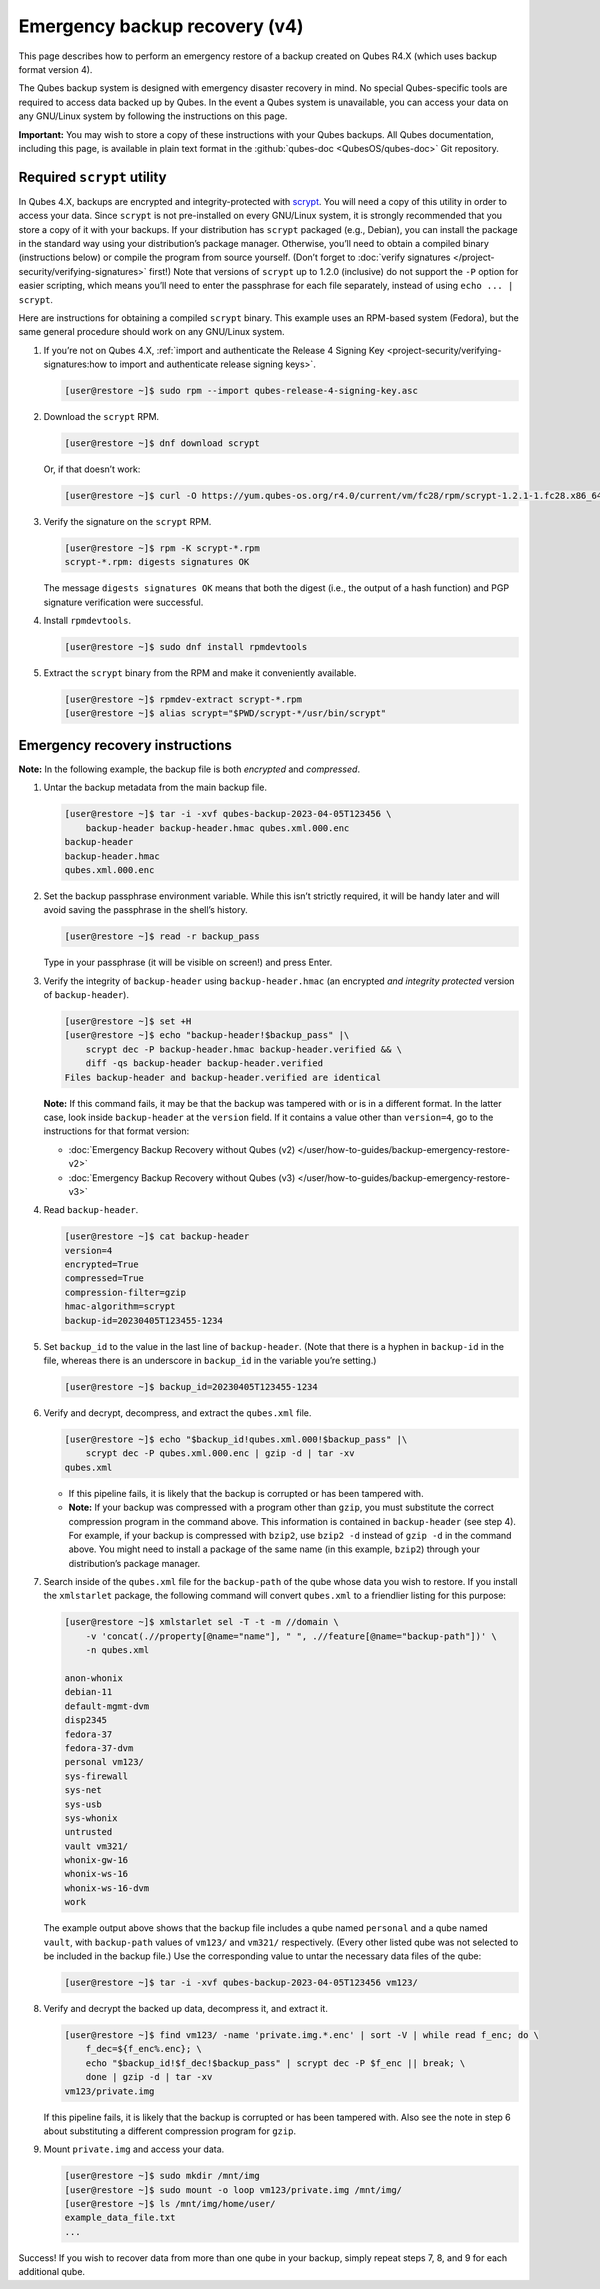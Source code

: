 ==============================
Emergency backup recovery (v4)
==============================


This page describes how to perform an emergency restore of a backup created on Qubes R4.X (which uses backup format version 4).

The Qubes backup system is designed with emergency disaster recovery in mind. No special Qubes-specific tools are required to access data backed up by Qubes. In the event a Qubes system is unavailable, you can access your data on any GNU/Linux system by following the instructions on this page.

**Important:** You may wish to store a copy of these instructions with your Qubes backups. All Qubes documentation, including this page, is available in plain text format in the :github:`qubes-doc <QubesOS/qubes-doc>` Git repository.

Required ``scrypt`` utility
---------------------------


In Qubes 4.X, backups are encrypted and integrity-protected with `scrypt <https://www.tarsnap.com/scrypt.html>`__. You will need a copy of this utility in order to access your data. Since ``scrypt`` is not pre-installed on every GNU/Linux system, it is strongly recommended that you store a copy of it with your backups. If your distribution has ``scrypt`` packaged (e.g., Debian), you can install the package in the standard way using your distribution’s package manager. Otherwise, you’ll need to obtain a compiled binary (instructions below) or compile the program from source yourself. (Don’t forget to :doc:`verify signatures </project-security/verifying-signatures>` first!) Note that versions of ``scrypt`` up to 1.2.0 (inclusive) do not support the ``-P`` option for easier scripting, which means you’ll need to enter the passphrase for each file separately, instead of using ``echo ... | scrypt``.

Here are instructions for obtaining a compiled ``scrypt`` binary. This example uses an RPM-based system (Fedora), but the same general procedure should work on any GNU/Linux system.

1. If you’re not on Qubes 4.X, :ref:`import and authenticate the Release 4 Signing Key <project-security/verifying-signatures:how to import and authenticate release signing keys>`.

   .. code:: console

         [user@restore ~]$ sudo rpm --import qubes-release-4-signing-key.asc



2. Download the ``scrypt`` RPM.

   .. code:: console

         [user@restore ~]$ dnf download scrypt


   Or, if that doesn’t work:

   .. code:: console

         [user@restore ~]$ curl -O https://yum.qubes-os.org/r4.0/current/vm/fc28/rpm/scrypt-1.2.1-1.fc28.x86_64.rpm



3. Verify the signature on the ``scrypt`` RPM.

   .. code:: console

         [user@restore ~]$ rpm -K scrypt-*.rpm
         scrypt-*.rpm: digests signatures OK


   The message ``digests signatures OK`` means that both the digest (i.e., the output of a hash function) and PGP signature verification were successful.

4. Install ``rpmdevtools``.

   .. code:: console

         [user@restore ~]$ sudo dnf install rpmdevtools



5. Extract the ``scrypt`` binary from the RPM and make it conveniently available.

   .. code:: console

         [user@restore ~]$ rpmdev-extract scrypt-*.rpm
         [user@restore ~]$ alias scrypt="$PWD/scrypt-*/usr/bin/scrypt"





Emergency recovery instructions
-------------------------------


**Note:** In the following example, the backup file is both *encrypted* and *compressed*.

1. Untar the backup metadata from the main backup file.

   .. code:: console

         [user@restore ~]$ tar -i -xvf qubes-backup-2023-04-05T123456 \
             backup-header backup-header.hmac qubes.xml.000.enc
         backup-header
         backup-header.hmac
         qubes.xml.000.enc



2. Set the backup passphrase environment variable. While this isn’t strictly required, it will be handy later and will avoid saving the passphrase in the shell’s history.

   .. code:: console

         [user@restore ~]$ read -r backup_pass


   Type in your passphrase (it will be visible on screen!) and press Enter.

3. Verify the integrity of ``backup-header`` using ``backup-header.hmac`` (an encrypted *and integrity protected* version of ``backup-header``).

   .. code:: console

         [user@restore ~]$ set +H
         [user@restore ~]$ echo "backup-header!$backup_pass" |\
             scrypt dec -P backup-header.hmac backup-header.verified && \
             diff -qs backup-header backup-header.verified
         Files backup-header and backup-header.verified are identical


   **Note:** If this command fails, it may be that the backup was tampered with or is in a different format. In the latter case, look inside ``backup-header`` at the ``version`` field. If it contains a value other than ``version=4``, go to the instructions for that format version:

   - :doc:`Emergency Backup Recovery without Qubes (v2) </user/how-to-guides/backup-emergency-restore-v2>`

   - :doc:`Emergency Backup Recovery without Qubes (v3) </user/how-to-guides/backup-emergency-restore-v3>`



4. Read ``backup-header``.

   .. code:: console

         [user@restore ~]$ cat backup-header
         version=4
         encrypted=True
         compressed=True
         compression-filter=gzip
         hmac-algorithm=scrypt
         backup-id=20230405T123455-1234



5. Set ``backup_id`` to the value in the last line of ``backup-header``. (Note that there is a hyphen in ``backup-id`` in the file, whereas there is an underscore in ``backup_id`` in the variable you’re setting.)

   .. code:: console

         [user@restore ~]$ backup_id=20230405T123455-1234



6. Verify and decrypt, decompress, and extract the ``qubes.xml`` file.

   .. code:: console

         [user@restore ~]$ echo "$backup_id!qubes.xml.000!$backup_pass" |\
             scrypt dec -P qubes.xml.000.enc | gzip -d | tar -xv
         qubes.xml



   - If this pipeline fails, it is likely that the backup is corrupted or has been tampered with.

   - **Note:** If your backup was compressed with a program other than ``gzip``, you must substitute the correct compression program in the command above. This information is contained in ``backup-header`` (see step 4). For example, if your backup is compressed with ``bzip2``, use ``bzip2 -d`` instead of ``gzip -d`` in the command above. You might need to install a package of the same name (in this example, ``bzip2``) through your distribution’s package manager.



7. Search inside of the ``qubes.xml`` file for the ``backup-path`` of the qube whose data you wish to restore. If you install the ``xmlstarlet`` package, the following command will convert ``qubes.xml`` to a friendlier listing for this purpose:

   .. code:: console

         [user@restore ~]$ xmlstarlet sel -T -t -m //domain \
             -v 'concat(.//property[@name="name"], " ", .//feature[@name="backup-path"])' \
             -n qubes.xml
         
         anon-whonix
         debian-11
         default-mgmt-dvm
         disp2345
         fedora-37
         fedora-37-dvm
         personal vm123/
         sys-firewall
         sys-net
         sys-usb
         sys-whonix
         untrusted
         vault vm321/
         whonix-gw-16
         whonix-ws-16
         whonix-ws-16-dvm
         work


   The example output above shows that the backup file includes a qube named ``personal`` and a qube named ``vault``, with ``backup-path`` values of ``vm123/`` and ``vm321/`` respectively. (Every other listed qube was not selected to be included in the backup file.) Use the corresponding value to untar the necessary data files of the qube:

   .. code:: console

         [user@restore ~]$ tar -i -xvf qubes-backup-2023-04-05T123456 vm123/



8. Verify and decrypt the backed up data, decompress it, and extract it.

   .. code:: console

         [user@restore ~]$ find vm123/ -name 'private.img.*.enc' | sort -V | while read f_enc; do \
             f_dec=${f_enc%.enc}; \
             echo "$backup_id!$f_dec!$backup_pass" | scrypt dec -P $f_enc || break; \
             done | gzip -d | tar -xv
         vm123/private.img


   If this pipeline fails, it is likely that the backup is corrupted or has been tampered with.
   Also see the note in step 6 about substituting a different compression program for ``gzip``.

9. Mount ``private.img`` and access your data.

   .. code:: console

         [user@restore ~]$ sudo mkdir /mnt/img
         [user@restore ~]$ sudo mount -o loop vm123/private.img /mnt/img/
         [user@restore ~]$ ls /mnt/img/home/user/
         example_data_file.txt
         ...





Success! If you wish to recover data from more than one qube in your backup, simply repeat steps 7, 8, and 9 for each additional qube.
